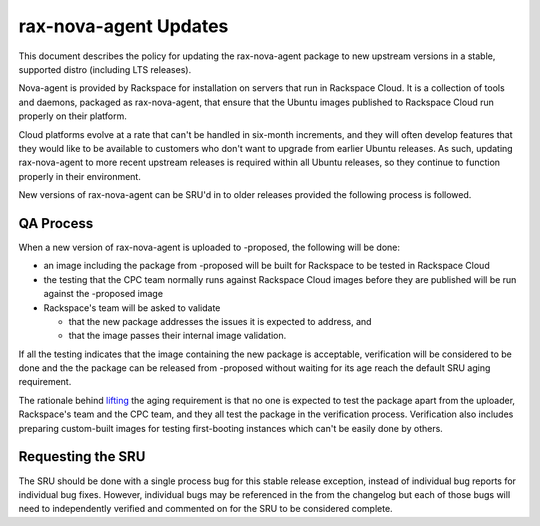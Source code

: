 .. _reference-exception-rax-nova-agent-Updates:

rax-nova-agent Updates
======================

This document describes the policy for updating the rax-nova-agent
package to new upstream versions in a stable, supported distro
(including LTS releases).

Nova-agent is provided by Rackspace for installation on servers that run
in Rackspace Cloud. It is a collection of tools and daemons, packaged as
rax-nova-agent, that ensure that the Ubuntu images published to
Rackspace Cloud run properly on their platform.

Cloud platforms evolve at a rate that can't be handled in six-month
increments, and they will often develop features that they would like to
be available to customers who don't want to upgrade from earlier Ubuntu
releases. As such, updating rax-nova-agent to more recent upstream
releases is required within all Ubuntu releases, so they continue to
function properly in their environment.

New versions of rax-nova-agent can be SRU'd in to older releases
provided the following process is followed.

.. _qa_process:

QA Process
----------

When a new version of rax-nova-agent is uploaded to -proposed, the
following will be done:

-  an image including the package from -proposed will be built for
   Rackspace to be tested in Rackspace Cloud
-  the testing that the CPC team normally runs against Rackspace Cloud
   images before they are published will be run against the -proposed
   image
-  Rackspace's team will be asked to validate

   -  that the new package addresses the issues it is expected to
      address, and
   -  that the image passes their internal image validation.

If all the testing indicates that the image containing the new package
is acceptable, verification will be considered to be done and the the
package can be released from -proposed without waiting for its age reach
the default SRU aging requirement.

The rationale behind
`lifting <https://lists.ubuntu.com/archives/ubuntu-release/2018-August/004553.html>`__
the aging requirement is that no one is expected to test the package
apart from the uploader, Rackspace's team and the CPC team, and they all
test the package in the verification process. Verification also includes
preparing custom-built images for testing first-booting instances which
can't be easily done by others.

.. _requesting_the_sru:

Requesting the SRU
------------------

The SRU should be done with a single process bug for this stable release
exception, instead of individual bug reports for individual bug fixes.
However, individual bugs may be referenced in the from the changelog but
each of those bugs will need to independently verified and commented on
for the SRU to be considered complete.
